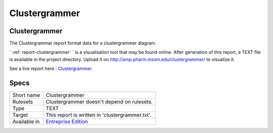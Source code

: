 .. _report-clustergrammer:

Clustergrammer
++++++++++++++

Clustergrammer
______________

.. meta::
	:description:
		Clustergrammer: The Clustergrammar report format data for a clustergrammer diagram..
	:twitter:card: summary_large_image
	:twitter:site: @exakat
	:twitter:title: Clustergrammer
	:twitter:description: Clustergrammer: The Clustergrammar report format data for a clustergrammer diagram.
	:twitter:creator: @exakat
	:twitter:image:src: https://www.exakat.io/wp-content/uploads/2020/06/logo-exakat.png
	:og:image: https://www.exakat.io/wp-content/uploads/2020/06/logo-exakat.png
	:og:title: Clustergrammer
	:og:type: article
	:og:description: The Clustergrammar report format data for a clustergrammer diagram.
	:og:url: https://exakat.readthedocs.io/en/latest/Reference/Reports/.html
	:og:locale: en

The Clustergrammar report format data for a clustergrammer diagram.

` :ref:`report-clustergrammer` ` is a visualisation tool that may be found online. After generation of this report, a TEXT file is available in the project directory. Upload it on `http://amp.pharm.mssm.edu/clustergrammer/ <http://amp.pharm.mssm.edu/clustergrammer/>`_ to visualize it. 

See a live report here : `Clustergrammer <http://amp.pharm.mssm.edu/clustergrammer/viz_sim_mats/5a8d41bf3a82d32a9dacddd9/clustergrammer.txt>`_.

.. image:: ../images/report.clustergrammer.png
    :alt: Example of a Clustergrammer report (0)

Specs
_____

+--------------+------------------------------------------------------------------+
| Short name   | Clustergrammer                                                   |
+--------------+------------------------------------------------------------------+
| Rulesets     | Clustergrammer doesn't depend on rulesets.                       |
|              |                                                                  |
|              |                                                                  |
+--------------+------------------------------------------------------------------+
| Type         | TEXT                                                             |
+--------------+------------------------------------------------------------------+
| Target       | This report is written in 'clustergrammer.txt'.                  |
+--------------+------------------------------------------------------------------+
| Available in | `Entreprise Edition <https://www.exakat.io/entreprise-edition>`_ |
+--------------+------------------------------------------------------------------+



